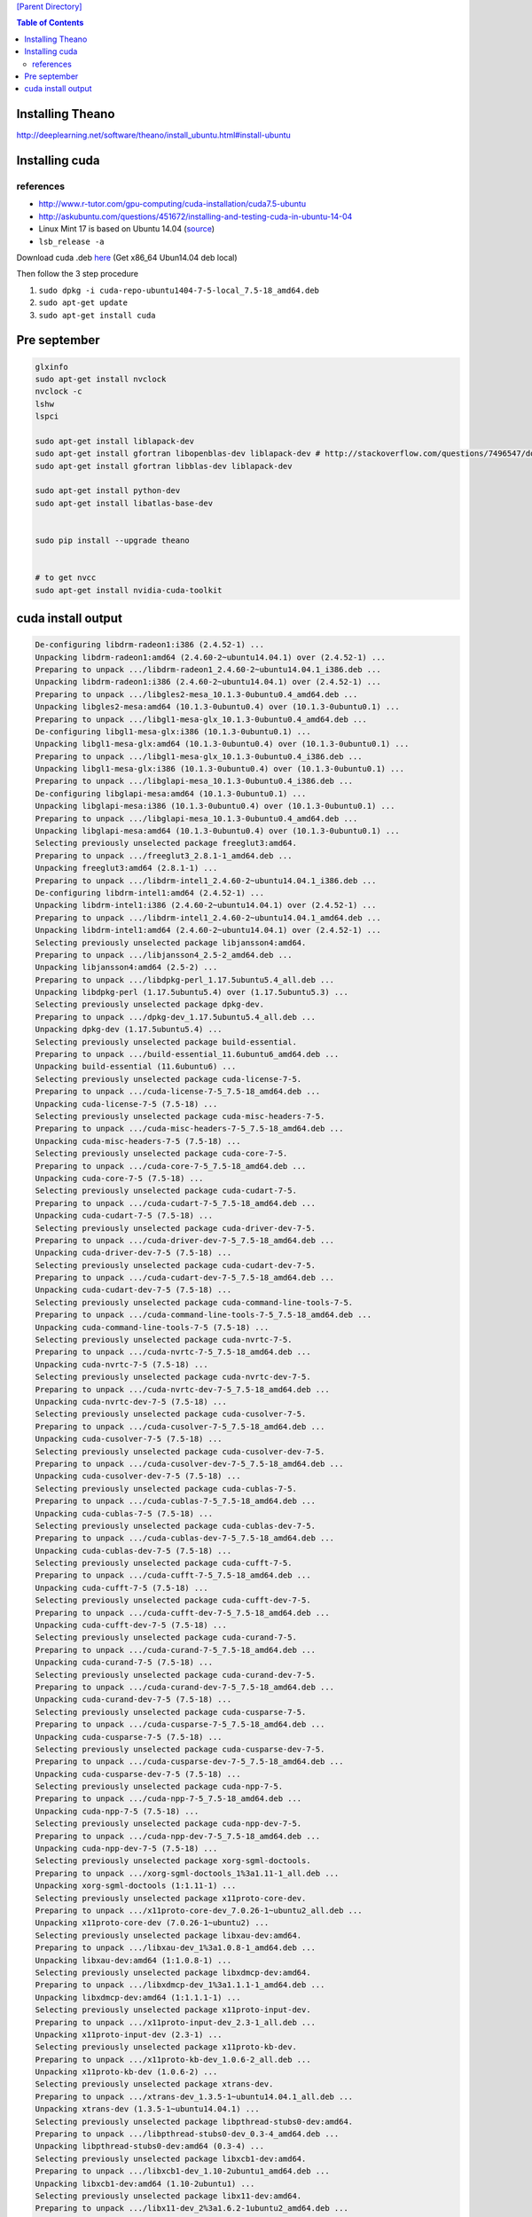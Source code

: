 `[Parent Directory] <./>`_

.. contents:: **Table of Contents**
    :depth: 2

####################
Installing Theano
####################
http://deeplearning.net/software/theano/install_ubuntu.html#install-ubuntu



####################
Installing cuda
####################

********************
references
********************
- http://www.r-tutor.com/gpu-computing/cuda-installation/cuda7.5-ubuntu
- http://askubuntu.com/questions/451672/installing-and-testing-cuda-in-ubuntu-14-04


- Linux Mint 17 is based on Ubuntu 14.04 (`source <http://www.linuxmint.com/rel_qiana_cinnamon.php>`_)
- ``lsb_release -a``

Download cuda .deb `here <https://developer.nvidia.com/cuda-downloads>`_
(Get x86_64 Ubun14.04 deb local)

Then follow the 3 step procedure

#. ``sudo dpkg -i cuda-repo-ubuntu1404-7-5-local_7.5-18_amd64.deb``
#. ``sudo apt-get update``
#. ``sudo apt-get install cuda``



####################
Pre september
####################

.. code:: bash

    glxinfo
    sudo apt-get install nvclock
    nvclock -c
    lshw
    lspci
    
    sudo apt-get install liblapack-dev
    sudo apt-get install gfortran libopenblas-dev liblapack-dev # http://stackoverflow.com/questions/7496547/does-python-scipy-need-blas
    sudo apt-get install gfortran libblas-dev liblapack-dev

    sudo apt-get install python-dev
    sudo apt-get install libatlas-base-dev
    
    
    sudo pip install --upgrade theano
    
    
    # to get nvcc
    sudo apt-get install nvidia-cuda-toolkit 

####################
cuda install output
####################
.. code:: bash

  De-configuring libdrm-radeon1:i386 (2.4.52-1) ...
  Unpacking libdrm-radeon1:amd64 (2.4.60-2~ubuntu14.04.1) over (2.4.52-1) ...
  Preparing to unpack .../libdrm-radeon1_2.4.60-2~ubuntu14.04.1_i386.deb ...
  Unpacking libdrm-radeon1:i386 (2.4.60-2~ubuntu14.04.1) over (2.4.52-1) ...
  Preparing to unpack .../libgles2-mesa_10.1.3-0ubuntu0.4_amd64.deb ...
  Unpacking libgles2-mesa:amd64 (10.1.3-0ubuntu0.4) over (10.1.3-0ubuntu0.1) ...
  Preparing to unpack .../libgl1-mesa-glx_10.1.3-0ubuntu0.4_amd64.deb ...
  De-configuring libgl1-mesa-glx:i386 (10.1.3-0ubuntu0.1) ...
  Unpacking libgl1-mesa-glx:amd64 (10.1.3-0ubuntu0.4) over (10.1.3-0ubuntu0.1) ...
  Preparing to unpack .../libgl1-mesa-glx_10.1.3-0ubuntu0.4_i386.deb ...
  Unpacking libgl1-mesa-glx:i386 (10.1.3-0ubuntu0.4) over (10.1.3-0ubuntu0.1) ...
  Preparing to unpack .../libglapi-mesa_10.1.3-0ubuntu0.4_i386.deb ...
  De-configuring libglapi-mesa:amd64 (10.1.3-0ubuntu0.1) ...
  Unpacking libglapi-mesa:i386 (10.1.3-0ubuntu0.4) over (10.1.3-0ubuntu0.1) ...
  Preparing to unpack .../libglapi-mesa_10.1.3-0ubuntu0.4_amd64.deb ...
  Unpacking libglapi-mesa:amd64 (10.1.3-0ubuntu0.4) over (10.1.3-0ubuntu0.1) ...
  Selecting previously unselected package freeglut3:amd64.
  Preparing to unpack .../freeglut3_2.8.1-1_amd64.deb ...
  Unpacking freeglut3:amd64 (2.8.1-1) ...
  Preparing to unpack .../libdrm-intel1_2.4.60-2~ubuntu14.04.1_i386.deb ...
  De-configuring libdrm-intel1:amd64 (2.4.52-1) ...
  Unpacking libdrm-intel1:i386 (2.4.60-2~ubuntu14.04.1) over (2.4.52-1) ...
  Preparing to unpack .../libdrm-intel1_2.4.60-2~ubuntu14.04.1_amd64.deb ...
  Unpacking libdrm-intel1:amd64 (2.4.60-2~ubuntu14.04.1) over (2.4.52-1) ...
  Selecting previously unselected package libjansson4:amd64.
  Preparing to unpack .../libjansson4_2.5-2_amd64.deb ...
  Unpacking libjansson4:amd64 (2.5-2) ...
  Preparing to unpack .../libdpkg-perl_1.17.5ubuntu5.4_all.deb ...
  Unpacking libdpkg-perl (1.17.5ubuntu5.4) over (1.17.5ubuntu5.3) ...
  Selecting previously unselected package dpkg-dev.
  Preparing to unpack .../dpkg-dev_1.17.5ubuntu5.4_all.deb ...
  Unpacking dpkg-dev (1.17.5ubuntu5.4) ...
  Selecting previously unselected package build-essential.
  Preparing to unpack .../build-essential_11.6ubuntu6_amd64.deb ...
  Unpacking build-essential (11.6ubuntu6) ...
  Selecting previously unselected package cuda-license-7-5.
  Preparing to unpack .../cuda-license-7-5_7.5-18_amd64.deb ...
  Unpacking cuda-license-7-5 (7.5-18) ...
  Selecting previously unselected package cuda-misc-headers-7-5.
  Preparing to unpack .../cuda-misc-headers-7-5_7.5-18_amd64.deb ...
  Unpacking cuda-misc-headers-7-5 (7.5-18) ...
  Selecting previously unselected package cuda-core-7-5.
  Preparing to unpack .../cuda-core-7-5_7.5-18_amd64.deb ...
  Unpacking cuda-core-7-5 (7.5-18) ...
  Selecting previously unselected package cuda-cudart-7-5.
  Preparing to unpack .../cuda-cudart-7-5_7.5-18_amd64.deb ...
  Unpacking cuda-cudart-7-5 (7.5-18) ...
  Selecting previously unselected package cuda-driver-dev-7-5.
  Preparing to unpack .../cuda-driver-dev-7-5_7.5-18_amd64.deb ...
  Unpacking cuda-driver-dev-7-5 (7.5-18) ...
  Selecting previously unselected package cuda-cudart-dev-7-5.
  Preparing to unpack .../cuda-cudart-dev-7-5_7.5-18_amd64.deb ...
  Unpacking cuda-cudart-dev-7-5 (7.5-18) ...
  Selecting previously unselected package cuda-command-line-tools-7-5.
  Preparing to unpack .../cuda-command-line-tools-7-5_7.5-18_amd64.deb ...
  Unpacking cuda-command-line-tools-7-5 (7.5-18) ...
  Selecting previously unselected package cuda-nvrtc-7-5.
  Preparing to unpack .../cuda-nvrtc-7-5_7.5-18_amd64.deb ...
  Unpacking cuda-nvrtc-7-5 (7.5-18) ...
  Selecting previously unselected package cuda-nvrtc-dev-7-5.
  Preparing to unpack .../cuda-nvrtc-dev-7-5_7.5-18_amd64.deb ...
  Unpacking cuda-nvrtc-dev-7-5 (7.5-18) ...
  Selecting previously unselected package cuda-cusolver-7-5.
  Preparing to unpack .../cuda-cusolver-7-5_7.5-18_amd64.deb ...
  Unpacking cuda-cusolver-7-5 (7.5-18) ...
  Selecting previously unselected package cuda-cusolver-dev-7-5.
  Preparing to unpack .../cuda-cusolver-dev-7-5_7.5-18_amd64.deb ...
  Unpacking cuda-cusolver-dev-7-5 (7.5-18) ...
  Selecting previously unselected package cuda-cublas-7-5.
  Preparing to unpack .../cuda-cublas-7-5_7.5-18_amd64.deb ...
  Unpacking cuda-cublas-7-5 (7.5-18) ...
  Selecting previously unselected package cuda-cublas-dev-7-5.
  Preparing to unpack .../cuda-cublas-dev-7-5_7.5-18_amd64.deb ...
  Unpacking cuda-cublas-dev-7-5 (7.5-18) ...
  Selecting previously unselected package cuda-cufft-7-5.
  Preparing to unpack .../cuda-cufft-7-5_7.5-18_amd64.deb ...
  Unpacking cuda-cufft-7-5 (7.5-18) ...
  Selecting previously unselected package cuda-cufft-dev-7-5.
  Preparing to unpack .../cuda-cufft-dev-7-5_7.5-18_amd64.deb ...
  Unpacking cuda-cufft-dev-7-5 (7.5-18) ...
  Selecting previously unselected package cuda-curand-7-5.
  Preparing to unpack .../cuda-curand-7-5_7.5-18_amd64.deb ...
  Unpacking cuda-curand-7-5 (7.5-18) ...
  Selecting previously unselected package cuda-curand-dev-7-5.
  Preparing to unpack .../cuda-curand-dev-7-5_7.5-18_amd64.deb ...
  Unpacking cuda-curand-dev-7-5 (7.5-18) ...
  Selecting previously unselected package cuda-cusparse-7-5.
  Preparing to unpack .../cuda-cusparse-7-5_7.5-18_amd64.deb ...
  Unpacking cuda-cusparse-7-5 (7.5-18) ...
  Selecting previously unselected package cuda-cusparse-dev-7-5.
  Preparing to unpack .../cuda-cusparse-dev-7-5_7.5-18_amd64.deb ...
  Unpacking cuda-cusparse-dev-7-5 (7.5-18) ...
  Selecting previously unselected package cuda-npp-7-5.
  Preparing to unpack .../cuda-npp-7-5_7.5-18_amd64.deb ...
  Unpacking cuda-npp-7-5 (7.5-18) ...
  Selecting previously unselected package cuda-npp-dev-7-5.
  Preparing to unpack .../cuda-npp-dev-7-5_7.5-18_amd64.deb ...
  Unpacking cuda-npp-dev-7-5 (7.5-18) ...
  Selecting previously unselected package xorg-sgml-doctools.
  Preparing to unpack .../xorg-sgml-doctools_1%3a1.11-1_all.deb ...
  Unpacking xorg-sgml-doctools (1:1.11-1) ...
  Selecting previously unselected package x11proto-core-dev.
  Preparing to unpack .../x11proto-core-dev_7.0.26-1~ubuntu2_all.deb ...
  Unpacking x11proto-core-dev (7.0.26-1~ubuntu2) ...
  Selecting previously unselected package libxau-dev:amd64.
  Preparing to unpack .../libxau-dev_1%3a1.0.8-1_amd64.deb ...
  Unpacking libxau-dev:amd64 (1:1.0.8-1) ...
  Selecting previously unselected package libxdmcp-dev:amd64.
  Preparing to unpack .../libxdmcp-dev_1%3a1.1.1-1_amd64.deb ...
  Unpacking libxdmcp-dev:amd64 (1:1.1.1-1) ...
  Selecting previously unselected package x11proto-input-dev.
  Preparing to unpack .../x11proto-input-dev_2.3-1_all.deb ...
  Unpacking x11proto-input-dev (2.3-1) ...
  Selecting previously unselected package x11proto-kb-dev.
  Preparing to unpack .../x11proto-kb-dev_1.0.6-2_all.deb ...
  Unpacking x11proto-kb-dev (1.0.6-2) ...
  Selecting previously unselected package xtrans-dev.
  Preparing to unpack .../xtrans-dev_1.3.5-1~ubuntu14.04.1_all.deb ...
  Unpacking xtrans-dev (1.3.5-1~ubuntu14.04.1) ...
  Selecting previously unselected package libpthread-stubs0-dev:amd64.
  Preparing to unpack .../libpthread-stubs0-dev_0.3-4_amd64.deb ...
  Unpacking libpthread-stubs0-dev:amd64 (0.3-4) ...
  Selecting previously unselected package libxcb1-dev:amd64.
  Preparing to unpack .../libxcb1-dev_1.10-2ubuntu1_amd64.deb ...
  Unpacking libxcb1-dev:amd64 (1.10-2ubuntu1) ...
  Selecting previously unselected package libx11-dev:amd64.
  Preparing to unpack .../libx11-dev_2%3a1.6.2-1ubuntu2_amd64.deb ...
  Unpacking libx11-dev:amd64 (2:1.6.2-1ubuntu2) ...
  Selecting previously unselected package libdrm-dev:amd64.
  Preparing to unpack .../libdrm-dev_2.4.60-2~ubuntu14.04.1_amd64.deb ...
  Unpacking libdrm-dev:amd64 (2.4.60-2~ubuntu14.04.1) ...
  Selecting previously unselected package mesa-common-dev.
  Preparing to unpack .../mesa-common-dev_10.1.3-0ubuntu0.4_amd64.deb ...
  Unpacking mesa-common-dev (10.1.3-0ubuntu0.4) ...
  Selecting previously unselected package libx11-xcb-dev:amd64.
  Preparing to unpack .../libx11-xcb-dev_2%3a1.6.2-1ubuntu2_amd64.deb ...
  Unpacking libx11-xcb-dev:amd64 (2:1.6.2-1ubuntu2) ...
  Selecting previously unselected package libxcb-dri3-dev:amd64.
  Preparing to unpack .../libxcb-dri3-dev_1.10-2ubuntu1_amd64.deb ...
  Unpacking libxcb-dri3-dev:amd64 (1.10-2ubuntu1) ...
  Selecting previously unselected package libxcb-render0-dev:amd64.
  Preparing to unpack .../libxcb-render0-dev_1.10-2ubuntu1_amd64.deb ...
  Unpacking libxcb-render0-dev:amd64 (1.10-2ubuntu1) ...
  Selecting previously unselected package libxcb-randr0-dev:amd64.
  Preparing to unpack .../libxcb-randr0-dev_1.10-2ubuntu1_amd64.deb ...
  Unpacking libxcb-randr0-dev:amd64 (1.10-2ubuntu1) ...
  Selecting previously unselected package libxcb-shape0-dev:amd64.
  Preparing to unpack .../libxcb-shape0-dev_1.10-2ubuntu1_amd64.deb ...
  Unpacking libxcb-shape0-dev:amd64 (1.10-2ubuntu1) ...
  Selecting previously unselected package libxcb-xfixes0-dev:amd64.
  Preparing to unpack .../libxcb-xfixes0-dev_1.10-2ubuntu1_amd64.deb ...
  Unpacking libxcb-xfixes0-dev:amd64 (1.10-2ubuntu1) ...
  Selecting previously unselected package libxcb-sync-dev:amd64.
  Preparing to unpack .../libxcb-sync-dev_1.10-2ubuntu1_amd64.deb ...
  Unpacking libxcb-sync-dev:amd64 (1.10-2ubuntu1) ...
  Selecting previously unselected package libxcb-present-dev:amd64.
  Preparing to unpack .../libxcb-present-dev_1.10-2ubuntu1_amd64.deb ...
  Unpacking libxcb-present-dev:amd64 (1.10-2ubuntu1) ...
  Selecting previously unselected package libxshmfence-dev:amd64.
  Preparing to unpack .../libxshmfence-dev_1.1-2_amd64.deb ...
  Unpacking libxshmfence-dev:amd64 (1.1-2) ...
  Selecting previously unselected package libxcb-dri2-0-dev:amd64.
  Preparing to unpack .../libxcb-dri2-0-dev_1.10-2ubuntu1_amd64.deb ...
  Unpacking libxcb-dri2-0-dev:amd64 (1.10-2ubuntu1) ...
  Selecting previously unselected package libxcb-glx0-dev:amd64.
  Preparing to unpack .../libxcb-glx0-dev_1.10-2ubuntu1_amd64.deb ...
  Unpacking libxcb-glx0-dev:amd64 (1.10-2ubuntu1) ...
  Selecting previously unselected package x11proto-xext-dev.
  Preparing to unpack .../x11proto-xext-dev_7.3.0-1_all.deb ...
  Unpacking x11proto-xext-dev (7.3.0-1) ...
  Selecting previously unselected package x11proto-fixes-dev.
  Preparing to unpack .../x11proto-fixes-dev_1%3a5.0-2ubuntu2_all.deb ...
  Unpacking x11proto-fixes-dev (1:5.0-2ubuntu2) ...
  Selecting previously unselected package libxfixes-dev:amd64.
  Preparing to unpack .../libxfixes-dev_1%3a5.0.1-1ubuntu1.1_amd64.deb ...
  Unpacking libxfixes-dev:amd64 (1:5.0.1-1ubuntu1.1) ...
  Selecting previously unselected package x11proto-damage-dev.
  Preparing to unpack .../x11proto-damage-dev_1%3a1.2.1-2_all.deb ...
  Unpacking x11proto-damage-dev (1:1.2.1-2) ...
  Selecting previously unselected package libxdamage-dev:amd64.
  Preparing to unpack .../libxdamage-dev_1%3a1.1.4-1ubuntu1_amd64.deb ...
  Unpacking libxdamage-dev:amd64 (1:1.1.4-1ubuntu1) ...
  Selecting previously unselected package libxext-dev:amd64.
  Preparing to unpack .../libxext-dev_2%3a1.3.2-1ubuntu0.0.14.04.1_amd64.deb ...
  Unpacking libxext-dev:amd64 (2:1.3.2-1ubuntu0.0.14.04.1) ...
  Selecting previously unselected package x11proto-xf86vidmode-dev.
  Preparing to unpack .../x11proto-xf86vidmode-dev_2.3.1-2_all.deb ...
  Unpacking x11proto-xf86vidmode-dev (2.3.1-2) ...
  Selecting previously unselected package libxxf86vm-dev:amd64.
  Preparing to unpack .../libxxf86vm-dev_1%3a1.1.3-1_amd64.deb ...
  Unpacking libxxf86vm-dev:amd64 (1:1.1.3-1) ...
  Selecting previously unselected package x11proto-dri2-dev.
  Preparing to unpack .../x11proto-dri2-dev_2.8-2_all.deb ...
  Unpacking x11proto-dri2-dev (2.8-2) ...
  Selecting previously unselected package x11proto-gl-dev.
  Preparing to unpack .../x11proto-gl-dev_1.4.17-1_all.deb ...
  Unpacking x11proto-gl-dev (1.4.17-1) ...
  Selecting previously unselected package libgl1-mesa-dev.
  Preparing to unpack .../libgl1-mesa-dev_10.1.3-0ubuntu0.4_amd64.deb ...
  Unpacking libgl1-mesa-dev (10.1.3-0ubuntu0.4) ...
  Selecting previously unselected package libglu1-mesa-dev.
  Preparing to unpack .../libglu1-mesa-dev_9.0.0-2_amd64.deb ...
  Unpacking libglu1-mesa-dev (9.0.0-2) ...
  Selecting previously unselected package libice-dev:amd64.
  Preparing to unpack .../libice-dev_2%3a1.0.8-2_amd64.deb ...
  Unpacking libice-dev:amd64 (2:1.0.8-2) ...
  Selecting previously unselected package libsm-dev:amd64.
  Preparing to unpack .../libsm-dev_2%3a1.2.1-2_amd64.deb ...
  Unpacking libsm-dev:amd64 (2:1.2.1-2) ...
  Selecting previously unselected package libxt-dev:amd64.
  Preparing to unpack .../libxt-dev_1%3a1.1.4-1_amd64.deb ...
  Unpacking libxt-dev:amd64 (1:1.1.4-1) ...
  Selecting previously unselected package freeglut3-dev:amd64.
  Preparing to unpack .../freeglut3-dev_2.8.1-1_amd64.deb ...
  Unpacking freeglut3-dev:amd64 (2.8.1-1) ...
  Selecting previously unselected package libxmu-headers.
  Preparing to unpack .../libxmu-headers_2%3a1.1.1-1_all.deb ...
  Unpacking libxmu-headers (2:1.1.1-1) ...
  Selecting previously unselected package libxmu-dev:amd64.
  Preparing to unpack .../libxmu-dev_2%3a1.1.1-1_amd64.deb ...
  Unpacking libxmu-dev:amd64 (2:1.1.1-1) ...
  Selecting previously unselected package libxi-dev.
  Preparing to unpack .../libxi-dev_2%3a1.7.1.901-1ubuntu1.1_amd64.deb ...
  Unpacking libxi-dev (2:1.7.1.901-1ubuntu1.1) ...
  Selecting previously unselected package cuda-samples-7-5.
  Preparing to unpack .../cuda-samples-7-5_7.5-18_amd64.deb ...
  Unpacking cuda-samples-7-5 (7.5-18) ...
  Selecting previously unselected package cuda-documentation-7-5.
  Preparing to unpack .../cuda-documentation-7-5_7.5-18_amd64.deb ...
  Unpacking cuda-documentation-7-5 (7.5-18) ...
  Selecting previously unselected package cuda-visual-tools-7-5.
  Preparing to unpack .../cuda-visual-tools-7-5_7.5-18_amd64.deb ...
  Unpacking cuda-visual-tools-7-5 (7.5-18) ...
  Selecting previously unselected package cuda-toolkit-7-5.
  Preparing to unpack .../cuda-toolkit-7-5_7.5-18_amd64.deb ...
  Unpacking cuda-toolkit-7-5 (7.5-18) ...
  Selecting previously unselected package nvidia-352.
  Preparing to unpack .../nvidia-352_352.39-0ubuntu1_amd64.deb ...
  Unpacking nvidia-352 (352.39-0ubuntu1) ...
  Selecting previously unselected package nvidia-352-uvm.
  Preparing to unpack .../nvidia-352-uvm_352.39-0ubuntu1_amd64.deb ...
  Unpacking nvidia-352-uvm (352.39-0ubuntu1) ...
  Selecting previously unselected package nvidia-352-dev.
  Preparing to unpack .../nvidia-352-dev_352.39-0ubuntu1_amd64.deb ...
  Unpacking nvidia-352-dev (352.39-0ubuntu1) ...
  Selecting previously unselected package nvidia-modprobe.
  Preparing to unpack .../nvidia-modprobe_352.39-0ubuntu1_amd64.deb ...
  Unpacking nvidia-modprobe (352.39-0ubuntu1) ...
  Selecting previously unselected package libxnvctrl0.
  Preparing to unpack .../libxnvctrl0_352.39-0ubuntu1_amd64.deb ...
  Unpacking libxnvctrl0 (352.39-0ubuntu1) ...
  Preparing to unpack .../nvidia-settings_352.39-0ubuntu1_amd64.deb ...
  Unpacking nvidia-settings (352.39-0ubuntu1) over (331.20-0ubuntu8) ...
  Selecting previously unselected package nvidia-opencl-icd-352.
  Preparing to unpack .../nvidia-opencl-icd-352_352.39-0ubuntu1_amd64.deb ...
  Unpacking nvidia-opencl-icd-352 (352.39-0ubuntu1) ...
  Selecting previously unselected package cuda-drivers.
  Preparing to unpack .../cuda-drivers_352.39-1_amd64.deb ...
  Unpacking cuda-drivers (352.39-1) ...
  Selecting previously unselected package cuda-runtime-7-5.
  Preparing to unpack .../cuda-runtime-7-5_7.5-18_amd64.deb ...
  Unpacking cuda-runtime-7-5 (7.5-18) ...
  Selecting previously unselected package cuda-7-5.
  Preparing to unpack ..././cuda-7-5_7.5-18_amd64.deb ...
  Unpacking cuda-7-5 (7.5-18) ...
  Selecting previously unselected package cuda.
  Preparing to unpack ..././cuda_7.5-18_amd64.deb ...
  Unpacking cuda (7.5-18) ...
  Processing triggers for man-db (2.6.7.1-1ubuntu1) ...
  Processing triggers for ureadahead (0.100.0-16) ...
  ureadahead will be reprofiled on next reboot
  Processing triggers for gnome-menus (3.10.1-0ubuntu2) ...
  Processing triggers for desktop-file-utils (0.22-1ubuntu1) ...
  Processing triggers for mime-support (3.54ubuntu1) ...
  Setting up libcuda1-352 (352.39-0ubuntu1) ...
  Setting up libxext6:i386 (2:1.3.2-1ubuntu0.0.14.04.1) ...
  Setting up libxext6:amd64 (2:1.3.2-1ubuntu0.0.14.04.1) ...
  Setting up libxfixes3:i386 (1:5.0.1-1ubuntu1.1) ...
  Setting up libxfixes3:amd64 (1:5.0.1-1ubuntu1.1) ...
  Setting up libxi6:i386 (2:1.7.1.901-1ubuntu1.1) ...
  Setting up libxi6:amd64 (2:1.7.1.901-1ubuntu1.1) ...
  Setting up libdrm2:amd64 (2.4.60-2~ubuntu14.04.1) ...
  Setting up libdrm2:i386 (2.4.60-2~ubuntu14.04.1) ...
  Setting up libdrm-nouveau2:amd64 (2.4.60-2~ubuntu14.04.1) ...
  Setting up libdrm-nouveau2:i386 (2.4.60-2~ubuntu14.04.1) ...
  Setting up libdrm-radeon1:amd64 (2.4.60-2~ubuntu14.04.1) ...
  Setting up libdrm-radeon1:i386 (2.4.60-2~ubuntu14.04.1) ...
  Setting up libegl1-mesa:amd64 (10.1.3-0ubuntu0.4) ...
  Setting up libglapi-mesa:amd64 (10.1.3-0ubuntu0.4) ...
  Setting up libglapi-mesa:i386 (10.1.3-0ubuntu0.4) ...
  Setting up libwayland-egl1-mesa:amd64 (10.1.3-0ubuntu0.4) ...
  Setting up libegl1-mesa-drivers:amd64 (10.1.3-0ubuntu0.4) ...
  Setting up libgles2-mesa:amd64 (10.1.3-0ubuntu0.4) ...
  Setting up libgl1-mesa-glx:i386 (10.1.3-0ubuntu0.4) ...
  Setting up libgl1-mesa-glx:amd64 (10.1.3-0ubuntu0.4) ...
  Setting up freeglut3:amd64 (2.8.1-1) ...
  Setting up libdrm-intel1:amd64 (2.4.60-2~ubuntu14.04.1) ...
  Setting up libdrm-intel1:i386 (2.4.60-2~ubuntu14.04.1) ...
  Setting up libjansson4:amd64 (2.5-2) ...
  Setting up libdpkg-perl (1.17.5ubuntu5.4) ...
  Setting up dpkg-dev (1.17.5ubuntu5.4) ...
  Setting up build-essential (11.6ubuntu6) ...
  Setting up cuda-license-7-5 (7.5-18) ...
  *** LICENSE AGREEMENT ***
  By using this software you agree to fully comply with the terms and conditions of the EULA (End User License Agreement). The EULA is located at /usr/local/cuda-7.5/doc/EULA.txt. The EULA can also be found at http://docs.nvidia.com/cuda/eula/index.html. If you do not agree to the terms and conditions of the EULA, do not use the software.
  Setting up cuda-misc-headers-7-5 (7.5-18) ...
  *** LICENSE AGREEMENT ***
  By using this software you agree to fully comply with the terms and conditions of the EULA (End User License Agreement). The EULA is located at /usr/local/cuda-7.5/doc/EULA.txt. The EULA can also be found at http://docs.nvidia.com/cuda/eula/index.html. If you do not agree to the terms and conditions of the EULA, do not use the software.
  Setting up cuda-core-7-5 (7.5-18) ...
  *** LICENSE AGREEMENT ***
  By using this software you agree to fully comply with the terms and conditions of the EULA (End User License Agreement). The EULA is located at /usr/local/cuda-7.5/doc/EULA.txt. The EULA can also be found at http://docs.nvidia.com/cuda/eula/index.html. If you do not agree to the terms and conditions of the EULA, do not use the software.
  Setting up cuda-cudart-7-5 (7.5-18) ...
  *** LICENSE AGREEMENT ***
  By using this software you agree to fully comply with the terms and conditions of the EULA (End User License Agreement). The EULA is located at /usr/local/cuda-7.5/doc/EULA.txt. The EULA can also be found at http://docs.nvidia.com/cuda/eula/index.html. If you do not agree to the terms and conditions of the EULA, do not use the software.
  Setting up cuda-driver-dev-7-5 (7.5-18) ...
  *** LICENSE AGREEMENT ***
  By using this software you agree to fully comply with the terms and conditions of the EULA (End User License Agreement). The EULA is located at /usr/local/cuda-7.5/doc/EULA.txt. The EULA can also be found at http://docs.nvidia.com/cuda/eula/index.html. If you do not agree to the terms and conditions of the EULA, do not use the software.
  Setting up cuda-cudart-dev-7-5 (7.5-18) ...
  *** LICENSE AGREEMENT ***
  By using this software you agree to fully comply with the terms and conditions of the EULA (End User License Agreement). The EULA is located at /usr/local/cuda-7.5/doc/EULA.txt. The EULA can also be found at http://docs.nvidia.com/cuda/eula/index.html. If you do not agree to the terms and conditions of the EULA, do not use the software.
  Setting up cuda-command-line-tools-7-5 (7.5-18) ...
  *** LICENSE AGREEMENT ***
  By using this software you agree to fully comply with the terms and conditions of the EULA (End User License Agreement). The EULA is located at /usr/local/cuda-7.5/doc/EULA.txt. The EULA can also be found at http://docs.nvidia.com/cuda/eula/index.html. If you do not agree to the terms and conditions of the EULA, do not use the software.
  Setting up cuda-nvrtc-7-5 (7.5-18) ...
  *** LICENSE AGREEMENT ***
  By using this software you agree to fully comply with the terms and conditions of the EULA (End User License Agreement). The EULA is located at /usr/local/cuda-7.5/doc/EULA.txt. The EULA can also be found at http://docs.nvidia.com/cuda/eula/index.html. If you do not agree to the terms and conditions of the EULA, do not use the software.
  Setting up cuda-nvrtc-dev-7-5 (7.5-18) ...
  *** LICENSE AGREEMENT ***
  By using this software you agree to fully comply with the terms and conditions of the EULA (End User License Agreement). The EULA is located at /usr/local/cuda-7.5/doc/EULA.txt. The EULA can also be found at http://docs.nvidia.com/cuda/eula/index.html. If you do not agree to the terms and conditions of the EULA, do not use the software.
  Setting up cuda-cusolver-7-5 (7.5-18) ...
  *** LICENSE AGREEMENT ***
  By using this software you agree to fully comply with the terms and conditions of the EULA (End User License Agreement). The EULA is located at /usr/local/cuda-7.5/doc/EULA.txt. The EULA can also be found at http://docs.nvidia.com/cuda/eula/index.html. If you do not agree to the terms and conditions of the EULA, do not use the software.
  Setting up cuda-cusolver-dev-7-5 (7.5-18) ...
  *** LICENSE AGREEMENT ***
  By using this software you agree to fully comply with the terms and conditions of the EULA (End User License Agreement). The EULA is located at /usr/local/cuda-7.5/doc/EULA.txt. The EULA can also be found at http://docs.nvidia.com/cuda/eula/index.html. If you do not agree to the terms and conditions of the EULA, do not use the software.
  Setting up cuda-cublas-7-5 (7.5-18) ...
  *** LICENSE AGREEMENT ***
  By using this software you agree to fully comply with the terms and conditions of the EULA (End User License Agreement). The EULA is located at /usr/local/cuda-7.5/doc/EULA.txt. The EULA can also be found at http://docs.nvidia.com/cuda/eula/index.html. If you do not agree to the terms and conditions of the EULA, do not use the software.
  Setting up cuda-cublas-dev-7-5 (7.5-18) ...
  *** LICENSE AGREEMENT ***
  By using this software you agree to fully comply with the terms and conditions of the EULA (End User License Agreement). The EULA is located at /usr/local/cuda-7.5/doc/EULA.txt. The EULA can also be found at http://docs.nvidia.com/cuda/eula/index.html. If you do not agree to the terms and conditions of the EULA, do not use the software.
  Setting up cuda-cufft-7-5 (7.5-18) ...
  *** LICENSE AGREEMENT ***
  By using this software you agree to fully comply with the terms and conditions of the EULA (End User License Agreement). The EULA is located at /usr/local/cuda-7.5/doc/EULA.txt. The EULA can also be found at http://docs.nvidia.com/cuda/eula/index.html. If you do not agree to the terms and conditions of the EULA, do not use the software.
  Setting up cuda-cufft-dev-7-5 (7.5-18) ...
  *** LICENSE AGREEMENT ***
  By using this software you agree to fully comply with the terms and conditions of the EULA (End User License Agreement). The EULA is located at /usr/local/cuda-7.5/doc/EULA.txt. The EULA can also be found at http://docs.nvidia.com/cuda/eula/index.html. If you do not agree to the terms and conditions of the EULA, do not use the software.
  Setting up cuda-curand-7-5 (7.5-18) ...
  *** LICENSE AGREEMENT ***
  By using this software you agree to fully comply with the terms and conditions of the EULA (End User License Agreement). The EULA is located at /usr/local/cuda-7.5/doc/EULA.txt. The EULA can also be found at http://docs.nvidia.com/cuda/eula/index.html. If you do not agree to the terms and conditions of the EULA, do not use the software.
  Setting up cuda-curand-dev-7-5 (7.5-18) ...
  *** LICENSE AGREEMENT ***
  By using this software you agree to fully comply with the terms and conditions of the EULA (End User License Agreement). The EULA is located at /usr/local/cuda-7.5/doc/EULA.txt. The EULA can also be found at http://docs.nvidia.com/cuda/eula/index.html. If you do not agree to the terms and conditions of the EULA, do not use the software.
  Setting up cuda-cusparse-7-5 (7.5-18) ...
  *** LICENSE AGREEMENT ***
  By using this software you agree to fully comply with the terms and conditions of the EULA (End User License Agreement). The EULA is located at /usr/local/cuda-7.5/doc/EULA.txt. The EULA can also be found at http://docs.nvidia.com/cuda/eula/index.html. If you do not agree to the terms and conditions of the EULA, do not use the software.
  Setting up cuda-cusparse-dev-7-5 (7.5-18) ...
  *** LICENSE AGREEMENT ***
  By using this software you agree to fully comply with the terms and conditions of the EULA (End User License Agreement). The EULA is located at /usr/local/cuda-7.5/doc/EULA.txt. The EULA can also be found at http://docs.nvidia.com/cuda/eula/index.html. If you do not agree to the terms and conditions of the EULA, do not use the software.
  Setting up cuda-npp-7-5 (7.5-18) ...
  *** LICENSE AGREEMENT ***
  By using this software you agree to fully comply with the terms and conditions of the EULA (End User License Agreement). The EULA is located at /usr/local/cuda-7.5/doc/EULA.txt. The EULA can also be found at http://docs.nvidia.com/cuda/eula/index.html. If you do not agree to the terms and conditions of the EULA, do not use the software.
  Setting up cuda-npp-dev-7-5 (7.5-18) ...
  *** LICENSE AGREEMENT ***
  By using this software you agree to fully comply with the terms and conditions of the EULA (End User License Agreement). The EULA is located at /usr/local/cuda-7.5/doc/EULA.txt. The EULA can also be found at http://docs.nvidia.com/cuda/eula/index.html. If you do not agree to the terms and conditions of the EULA, do not use the software.
  Setting up xorg-sgml-doctools (1:1.11-1) ...
  Setting up x11proto-core-dev (7.0.26-1~ubuntu2) ...
  Setting up libxau-dev:amd64 (1:1.0.8-1) ...
  Setting up libxdmcp-dev:amd64 (1:1.1.1-1) ...
  Setting up x11proto-input-dev (2.3-1) ...
  Setting up x11proto-kb-dev (1.0.6-2) ...
  Setting up xtrans-dev (1.3.5-1~ubuntu14.04.1) ...
  Setting up libpthread-stubs0-dev:amd64 (0.3-4) ...
  Setting up libxcb1-dev:amd64 (1.10-2ubuntu1) ...
  Setting up libx11-dev:amd64 (2:1.6.2-1ubuntu2) ...
  Setting up libdrm-dev:amd64 (2.4.60-2~ubuntu14.04.1) ...
  Setting up mesa-common-dev (10.1.3-0ubuntu0.4) ...
  Setting up libx11-xcb-dev:amd64 (2:1.6.2-1ubuntu2) ...
  Setting up libxcb-dri3-dev:amd64 (1.10-2ubuntu1) ...
  Setting up libxcb-render0-dev:amd64 (1.10-2ubuntu1) ...
  Setting up libxcb-randr0-dev:amd64 (1.10-2ubuntu1) ...
  Setting up libxcb-shape0-dev:amd64 (1.10-2ubuntu1) ...
  Setting up libxcb-xfixes0-dev:amd64 (1.10-2ubuntu1) ...
  Setting up libxcb-sync-dev:amd64 (1.10-2ubuntu1) ...
  Setting up libxcb-present-dev:amd64 (1.10-2ubuntu1) ...
  Setting up libxshmfence-dev:amd64 (1.1-2) ...
  Setting up libxcb-dri2-0-dev:amd64 (1.10-2ubuntu1) ...
  Setting up libxcb-glx0-dev:amd64 (1.10-2ubuntu1) ...
  Setting up x11proto-xext-dev (7.3.0-1) ...
  Setting up x11proto-fixes-dev (1:5.0-2ubuntu2) ...
  Setting up libxfixes-dev:amd64 (1:5.0.1-1ubuntu1.1) ...
  Setting up x11proto-damage-dev (1:1.2.1-2) ...
  Setting up libxdamage-dev:amd64 (1:1.1.4-1ubuntu1) ...
  Setting up libxext-dev:amd64 (2:1.3.2-1ubuntu0.0.14.04.1) ...
  Setting up x11proto-xf86vidmode-dev (2.3.1-2) ...
  Setting up libxxf86vm-dev:amd64 (1:1.1.3-1) ...
  Setting up x11proto-dri2-dev (2.8-2) ...
  Setting up x11proto-gl-dev (1.4.17-1) ...
  Setting up libgl1-mesa-dev (10.1.3-0ubuntu0.4) ...
  Setting up libglu1-mesa-dev (9.0.0-2) ...
  Setting up libice-dev:amd64 (2:1.0.8-2) ...
  Setting up libsm-dev:amd64 (2:1.2.1-2) ...
  Setting up libxt-dev:amd64 (1:1.1.4-1) ...
  Setting up freeglut3-dev:amd64 (2.8.1-1) ...
  Setting up libxmu-headers (2:1.1.1-1) ...
  Setting up libxmu-dev:amd64 (2:1.1.1-1) ...
  Setting up libxi-dev (2:1.7.1.901-1ubuntu1.1) ...
  Setting up cuda-samples-7-5 (7.5-18) ...
  Setting up cuda-documentation-7-5 (7.5-18) ...
  *** LICENSE AGREEMENT ***
  By using this software you agree to fully comply with the terms and conditions of the EULA (End User License Agreement). The EULA is located at /usr/local/cuda-7.5/doc/EULA.txt. The EULA can also be found at http://docs.nvidia.com/cuda/eula/index.html. If you do not agree to the terms and conditions of the EULA, do not use the software.
  Setting up cuda-visual-tools-7-5 (7.5-18) ...
  *** LICENSE AGREEMENT ***
  By using this software you agree to fully comply with the terms and conditions of the EULA (End User License Agreement). The EULA is located at /usr/local/cuda-7.5/doc/EULA.txt. The EULA can also be found at http://docs.nvidia.com/cuda/eula/index.html. If you do not agree to the terms and conditions of the EULA, do not use the software.
  Setting up cuda-toolkit-7-5 (7.5-18) ...
  *** LICENSE AGREEMENT ***
  By using this software you agree to fully comply with the terms and conditions of the EULA (End User License Agreement). The EULA is located at /usr/local/cuda-7.5/doc/EULA.txt. The EULA can also be found at http://docs.nvidia.com/cuda/eula/index.html. If you do not agree to the terms and conditions of the EULA, do not use the software.
  Setting up nvidia-352 (352.39-0ubuntu1) ...
  update-alternatives: using /usr/lib/nvidia-352/ld.so.conf to provide /etc/ld.so.conf.d/x86_64-linux-gnu_GL.conf (x86_64-linux-gnu_gl_conf) in auto mode
  update-alternatives: using /usr/lib/nvidia-352/alt_ld.so.conf to provide /etc/ld.so.conf.d/i386-linux-gnu_GL.conf (i386-linux-gnu_gl_conf) in auto mode
  update-alternatives: using /usr/share/nvidia-352/glamor.conf to provide /usr/share/X11/xorg.conf.d/glamoregl.conf (glamor_conf) in auto mode
  update-initramfs: deferring update (trigger activated)

  A modprobe blacklist file has been created at /etc/modprobe.d to prevent Nouveau from loading. This can be reverted by deleting /etc/modprobe.d/nvidia-graphics-drivers.conf.
  A new initrd image has also been created. To revert, please replace /boot/initrd-3.13.0-37-generic with /boot/initrd-$(uname -r)-backup.

  *****************************************************************************
  *** Reboot your computer and verify that the NVIDIA graphics driver can   ***
  *** be loaded.                                                            ***
  *****************************************************************************

  INFO:Enable nvidia-352
  DEBUG:Parsing /usr/share/ubuntu-drivers-common/quirks/lenovo_thinkpad
  DEBUG:Parsing /usr/share/ubuntu-drivers-common/quirks/dell_latitude
  DEBUG:Parsing /usr/share/ubuntu-drivers-common/quirks/put_your_quirks_here
  Adding system user `nvidia-persistenced' (UID 117) ...
  Adding new group `nvidia-persistenced' (GID 125) ...
  Adding new user `nvidia-persistenced' (UID 117) with group `nvidia-persistenced' ...
  Not creating home directory `/'.
  Loading new nvidia-352-352.39 DKMS files...
  First Installation: checking all kernels...
  Building only for 3.13.0-37-generic
  Building for architecture x86_64
  Building initial module for 3.13.0-37-generic
  Error! Bad return status for module build on kernel: 3.13.0-37-generic (x86_64)
  Consult /var/lib/dkms/nvidia-352/352.39/build/make.log for more information.
  Setting up nvidia-352-uvm (352.39-0ubuntu1) ...
  Setting up nvidia-352-dev (352.39-0ubuntu1) ...
  Setting up nvidia-modprobe (352.39-0ubuntu1) ...
  Setting up libxnvctrl0 (352.39-0ubuntu1) ...
  Setting up nvidia-settings (352.39-0ubuntu1) ...
  Setting up nvidia-opencl-icd-352 (352.39-0ubuntu1) ...
  Setting up cuda-drivers (352.39-1) ...
  Setting up cuda-runtime-7-5 (7.5-18) ...
  Setting up cuda-7-5 (7.5-18) ...
  *** LICENSE AGREEMENT ***
  By using this software you agree to fully comply with the terms and conditions of the EULA (End User License Agreement). The EULA is located at /usr/local/cuda-7.5/doc/EULA.txt. The EULA can also be found at http://docs.nvidia.com/cuda/eula/index.html. If you do not agree to the terms and conditions of the EULA, do not use the software.

  *****************************************************************************************
  *** Please reboot your computer and verify that the nvidia graphics driver is loaded. ***
  *** If the driver fails to load, please use the NVIDIA graphics driver .run installer ***
  *** to get into a stable state.                                                       ***
  *****************************************************************************************
  Setting up cuda (7.5-18) ...
  *** LICENSE AGREEMENT ***
  By using this software you agree to fully comply with the terms and conditions of the EULA (End User License Agreement). The EULA is located at /usr/local/cuda-7.5/doc/EULA.txt. The EULA can also be found at http://docs.nvidia.com/cuda/eula/index.html. If you do not agree to the terms and conditions of the EULA, do not use the software.
  Processing triggers for libc-bin (2.19-0ubuntu6.3) ...
  Processing triggers for initramfs-tools (0.103ubuntu4.2) ...
  update-initramfs: Generating /boot/initrd.img-3.13.0-37-generic
  Warning: No support for locale: en_US.utf8
